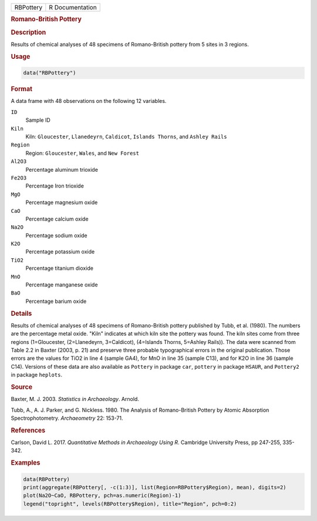 .. container::

   .. container::

      ========= ===============
      RBPottery R Documentation
      ========= ===============

      .. rubric:: Romano-British Pottery
         :name: romano-british-pottery

      .. rubric:: Description
         :name: description

      Results of chemical analyses of 48 specimens of Romano-British
      pottery from 5 sites in 3 regions.

      .. rubric:: Usage
         :name: usage

      .. code:: R

         data("RBPottery")

      .. rubric:: Format
         :name: format

      A data frame with 48 observations on the following 12 variables.

      ``ID``
         Sample ID

      ``Kiln``
         Kiln: ``Gloucester``, ``Llanedeyrn``, ``Caldicot``,
         ``Islands Thorns``, and ``Ashley Rails``

      ``Region``
         Region: ``Gloucester``, ``Wales``, and ``New Forest``

      ``Al2O3``
         Percentage aluminum trioxide

      ``Fe2O3``
         Percentage Iron trioxide

      ``MgO``
         Percentage magnesium oxide

      ``CaO``
         Percentage calcium oxide

      ``Na2O``
         Percentage sodium oxide

      ``K2O``
         Percentage potassium oxide

      ``TiO2``
         Percentage titanium dioxide

      ``MnO``
         Percentage manganese oxide

      ``BaO``
         Percentage barium oxide

      .. rubric:: Details
         :name: details

      Results of chemical analyses of 48 specimens of Romano-British
      pottery published by Tubb, et al. (1980). The numbers are the
      percentage metal oxide. "Kiln" indicates at which kiln site the
      pottery was found. The kiln sites come from three regions
      (1=Gloucester, (2=Llanedeyrn, 3=Caldicot), (4=Islands Thorns,
      5=Ashley Rails)). The data were scanned from Table 2.2 in Baxter
      (2003, p. 21) and preserve three probable typographical errors in
      the original publication. Those errors are the values for TiO2 in
      line 4 (sample GA4), for MnO in line 35 (sample C13), and for K2O
      in line 36 (sample C14). Versions of these data are also available
      as ``Pottery`` in package ``car``, ``pottery`` in package
      ``HSAUR``, and ``Pottery2`` in package ``heplots``.

      .. rubric:: Source
         :name: source

      Baxter, M. J. 2003. *Statistics in Archaeology*. Arnold.

      Tubb, A., A. J. Parker, and G. Nickless. 1980. The Analysis of
      Romano-British Pottery by Atomic Absorption Spectrophotometry.
      *Archaeometry* 22: 153-71.

      .. rubric:: References
         :name: references

      Carlson, David L. 2017. *Quantitative Methods in Archaeology Using
      R*. Cambridge University Press, pp 247-255, 335-342.

      .. rubric:: Examples
         :name: examples

      .. code:: R

         data(RBPottery)
         print(aggregate(RBPottery[, -c(1:3)], list(Region=RBPottery$Region), mean), digits=2)
         plot(Na2O~CaO, RBPottery, pch=as.numeric(Region)-1)
         legend("topright", levels(RBPottery$Region), title="Region", pch=0:2)
